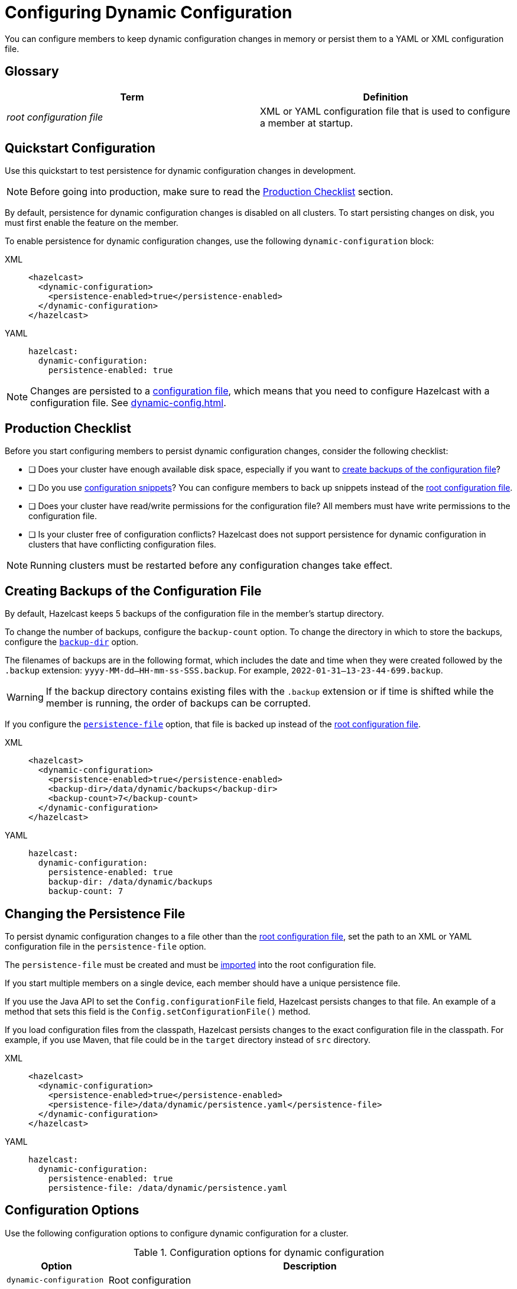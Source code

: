 = Configuring Dynamic Configuration
:description: You can configure members to keep dynamic configuration changes in memory or persist them to a YAML or XML configuration file.

{description}

== Glossary

[cols="1e,1a"]
|===
|Term|Definition

|root configuration file
|XML or YAML configuration file that is used to configure a member at startup.

|===

== Quickstart Configuration

Use this quickstart to test persistence for dynamic configuration changes in development.

NOTE: Before going into production, make sure to read the <<production-checklist, Production Checklist>> section.

By default, persistence for dynamic configuration changes is disabled on all clusters. To start persisting changes on disk, you must first enable the feature on the member.

To enable persistence for dynamic configuration changes, use the following `dynamic-configuration` block:

[tabs]
====
XML::
+
--
[source,xml]
----
<hazelcast>
  <dynamic-configuration>
    <persistence-enabled>true</persistence-enabled>
  </dynamic-configuration>
</hazelcast>
----
--
YAML::
+
--
[source,yml]
----
hazelcast:
  dynamic-configuration:
    persistence-enabled: true
----
--
====

NOTE: Changes are persisted to a xref:configuring-declaratively.adoc[configuration file], which means that you need to configure Hazelcast with a configuration file. See xref:dynamic-config.adoc[].

== Production Checklist

Before you start configuring members to persist dynamic configuration changes, consider the following checklist:

- [ ] Does your cluster have enough available disk space, especially if you want to <<backup, create backups of the configuration file>>?
- [ ] Do you use <<snippets, configuration snippets>>? You can configure members to back up snippets instead of the <<glossary, root configuration file>>.
- [ ] Does your cluster have read/write permissions for the configuration file? All members must have write permissions to the configuration file.
- [ ] Is your cluster free of configuration conflicts? Hazelcast does not support persistence for dynamic configuration in clusters that have conflicting configuration files.

NOTE: Running clusters must be restarted before any configuration changes take effect.


[[backup]]
== Creating Backups of the Configuration File

By default, Hazelcast keeps 5 backups of the configuration file in the member's startup directory.

To change the number of backups, configure the `backup-count` option.  To change the directory in which to store the backups, configure the <<dynamic-configuration-backup-dir,`backup-dir`>> option.

The filenames of backups are in the following format, which includes the date and time when they were created followed by the `.backup` extension: `yyyy-MM-dd--HH-mm-ss-SSS.backup`. For example, `2022-01-31--13-23-44-699.backup`.

WARNING: If the backup directory contains existing files with the `.backup` extension or if time is shifted while the member is running, the order of backups can be corrupted.

If you configure the <<snippets, `persistence-file`>> option, that file is backed up instead of the <<glossary, root configuration file>>.

[tabs]
====
XML::
+
--
[source,xml]
----
<hazelcast>
  <dynamic-configuration>
    <persistence-enabled>true</persistence-enabled>
    <backup-dir>/data/dynamic/backups</backup-dir>
    <backup-count>7</backup-count>
  </dynamic-configuration>
</hazelcast>
----
--
YAML::
+
--
[source,yml]
----
hazelcast:
  dynamic-configuration:
    persistence-enabled: true
    backup-dir: /data/dynamic/backups
    backup-count: 7
----
--
====

[[snippets]]
== Changing the Persistence File

To persist dynamic configuration changes to a file other than the <<glossary, root configuration file>>, set the path to an XML or YAML configuration file in the `persistence-file` option.

The `persistence-file` must be created and must be xref:configuring-declaratively.adoc#composing-declarative-configuration[imported] into the root configuration file.

If you start multiple members on a single device, each member should have a unique persistence file.

If you use the Java API to set the `Config.configurationFile` field, Hazelcast persists changes to that file. An example of a method that sets this field is the `Config.setConfigurationFile()` method.

If you load configuration files from the classpath, Hazelcast persists changes to the exact configuration file in the classpath. For example, if you use Maven, that file could be in the `target` directory instead of `src` directory.

[tabs]
====
XML::
+
--
[source,xml]
----
<hazelcast>
  <dynamic-configuration>
    <persistence-enabled>true</persistence-enabled>
    <persistence-file>/data/dynamic/persistence.yaml</persistence-file>
  </dynamic-configuration>
</hazelcast>
----
--
YAML::
+
--
[source,yml]
----
hazelcast:
  dynamic-configuration:
    persistence-enabled: true
    persistence-file: /data/dynamic/persistence.yaml
----
--
====

== Configuration Options

Use the following configuration options to configure dynamic configuration for a cluster.

.Configuration options for dynamic configuration
[cols="20%m,80%a"]
|===
| Option|Description

|dynamic-configuration
| Root configuration

| persistence-enabled
| Whether changes made in dynamic configuration are persisted to a configuration file. Default: false.

| persistence-file
| Relative or absolute path to a configuration file. Changes made in dynamic configuration will be persisted to this file. This file must either be the configuration file that is used to start the member, or it must be imported into that file. See xref:configuring-declaratively.adoc#composing-declarative-configuration[Importing Configuration Snippets into Files] Default: Path to the configuration file that was used to start the Hazelcast member.

| backup-dir
| Relative or absolute path to a directory in which to store backups of the configuration file. Each new backup will be created inside this directory. Default: A new directory called `dynamic-configuration-backups` is created in the member's startup directory.                            

| backup-count
| Number of backups of the configuration file to keep. To disable backups, set this option to 0. Default: 5.
|===

== Full Example

[tabs] 
==== 
XML:: 
+ 
--
[source,xml]
----
<hazelcast>
  <dynamic-configuration>
    <persistence-enabled>true</persistence-enabled>
    <persistence-file>/data/dynamic/persistence.yaml</persistence-file>
    <backup-dir>/data/dynamic/backups</backup-dir>
    <backup-count>7</backup-count>
  </dynamic-configuration>
</hazelcast>
----
--
YAML::
+ 
--
[source,yml]
----
hazelcast:
  dynamic-configuration:
    persistence-enabled: true
    persistence-file: /data/dynamic/persistence.yaml
    backup-dir: /data/dynamic/backups
    backup-count: 7
----
--
====